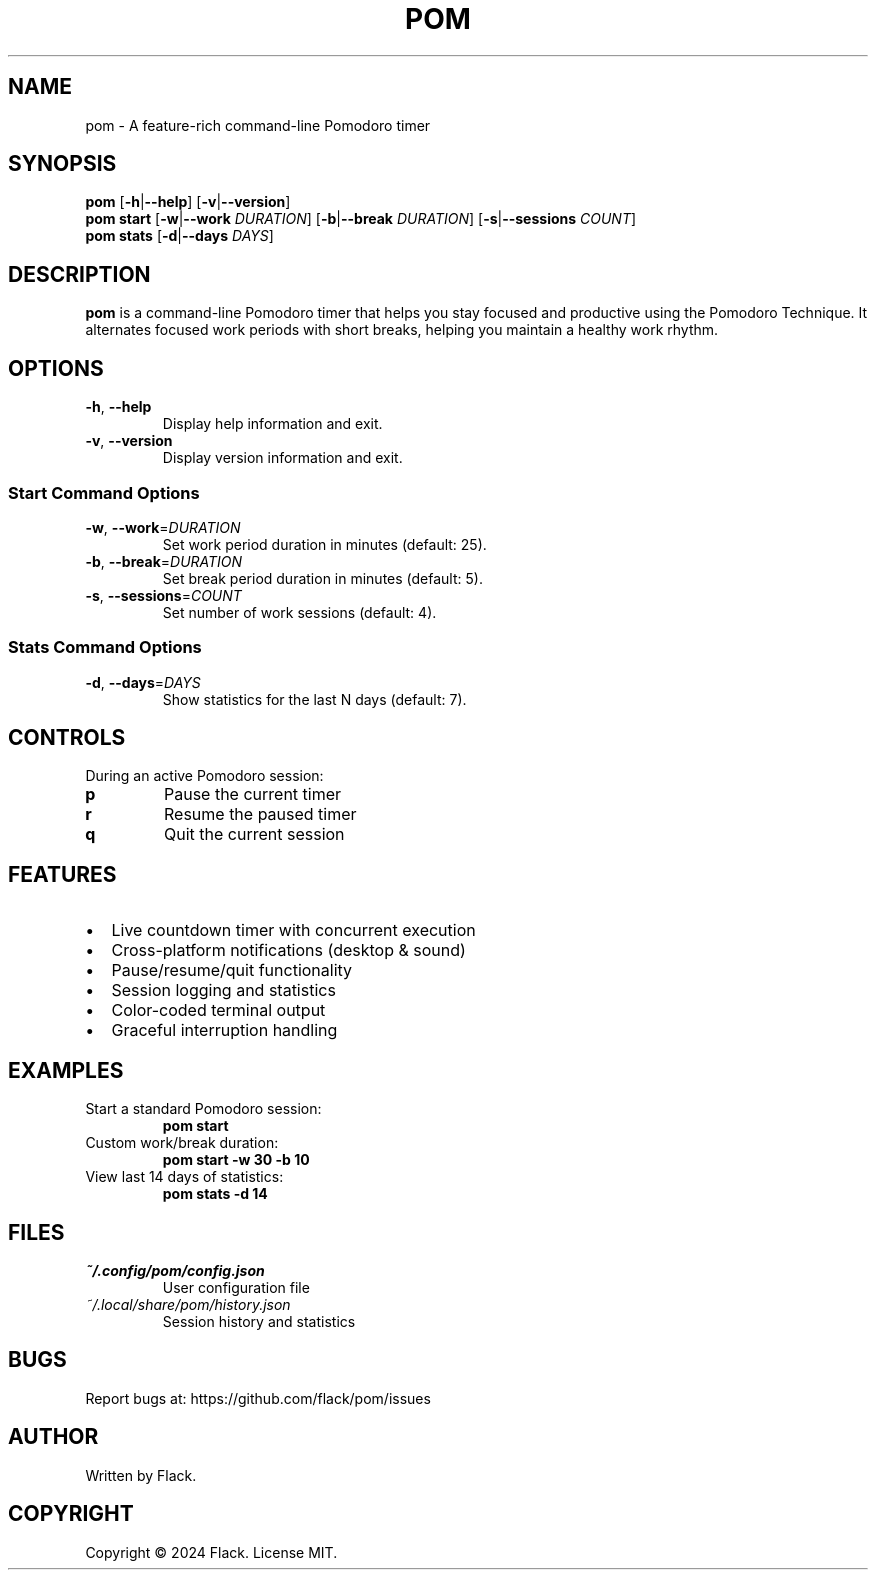 .TH POM 1 "January 2024" "pom 1.0.0" "User Commands"
.SH NAME
pom \- A feature-rich command-line Pomodoro timer
.SH SYNOPSIS
.B pom
[\fB\-h\fR|\fB\-\-help\fR]
[\fB\-v\fR|\fB\-\-version\fR]
.br
.B pom start
[\fB\-w\fR|\fB\-\-work\fR \fIDURATION\fR]
[\fB\-b\fR|\fB\-\-break\fR \fIDURATION\fR]
[\fB\-s\fR|\fB\-\-sessions\fR \fICOUNT\fR]
.br
.B pom stats
[\fB\-d\fR|\fB\-\-days\fR \fIDAYS\fR]
.SH DESCRIPTION
.B pom
is a command-line Pomodoro timer that helps you stay focused and productive using the Pomodoro Technique. It alternates focused work periods with short breaks, helping you maintain a healthy work rhythm.
.SH OPTIONS
.TP
.BR \-h ", " \-\-help
Display help information and exit.
.TP
.BR \-v ", " \-\-version
Display version information and exit.
.SS "Start Command Options"
.TP
.BR \-w ", " \-\-work =\fIDURATION\fR
Set work period duration in minutes (default: 25).
.TP
.BR \-b ", " \-\-break =\fIDURATION\fR
Set break period duration in minutes (default: 5).
.TP
.BR \-s ", " \-\-sessions =\fICOUNT\fR
Set number of work sessions (default: 4).
.SS "Stats Command Options"
.TP
.BR \-d ", " \-\-days =\fIDAYS\fR
Show statistics for the last N days (default: 7).
.SH CONTROLS
During an active Pomodoro session:
.TP
.B p
Pause the current timer
.TP
.B r
Resume the paused timer
.TP
.B q
Quit the current session
.SH FEATURES
.IP \[bu] 2
Live countdown timer with concurrent execution
.IP \[bu]
Cross-platform notifications (desktop & sound)
.IP \[bu]
Pause/resume/quit functionality
.IP \[bu]
Session logging and statistics
.IP \[bu]
Color-coded terminal output
.IP \[bu]
Graceful interruption handling
.SH EXAMPLES
.TP
Start a standard Pomodoro session:
.B pom start
.TP
Custom work/break duration:
.B pom start -w 30 -b 10
.TP
View last 14 days of statistics:
.B pom stats -d 14
.SH FILES
.TP
.I ~/.config/pom/config.json
User configuration file
.TP
.I ~/.local/share/pom/history.json
Session history and statistics
.SH BUGS
Report bugs at: https://github.com/flack/pom/issues
.SH AUTHOR
Written by Flack.
.SH COPYRIGHT
Copyright \(co 2024 Flack. License MIT. 
